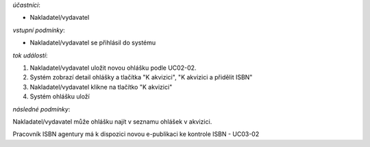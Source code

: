 .. Odeslání ohlášky

*účastníci*:

- Nakladatel/vydavatel

*vstupní podmínky*:

- Nakladatel/vydavatel se přihlásil do systému

*tok událostí*:

1. Nakladatel/vydavatel uložit novou ohlášku podle UC02-02.
2. Systém zobrazí detail ohlášky a tlačítka "K akvizici", "K akvizici a přidělit ISBN"
3. Nakladatel/vydavatel klikne na tlačítko "K akvizici"
4. Systém ohlášku uloží
   
*následné podmínky*:

Nakladatel/vydavatel může ohlášku najít v seznamu ohlášek v akvizici.

Pracovník ISBN agentury má k dispozici novou e-publikaci ke kontrole ISBN - UC03-02
